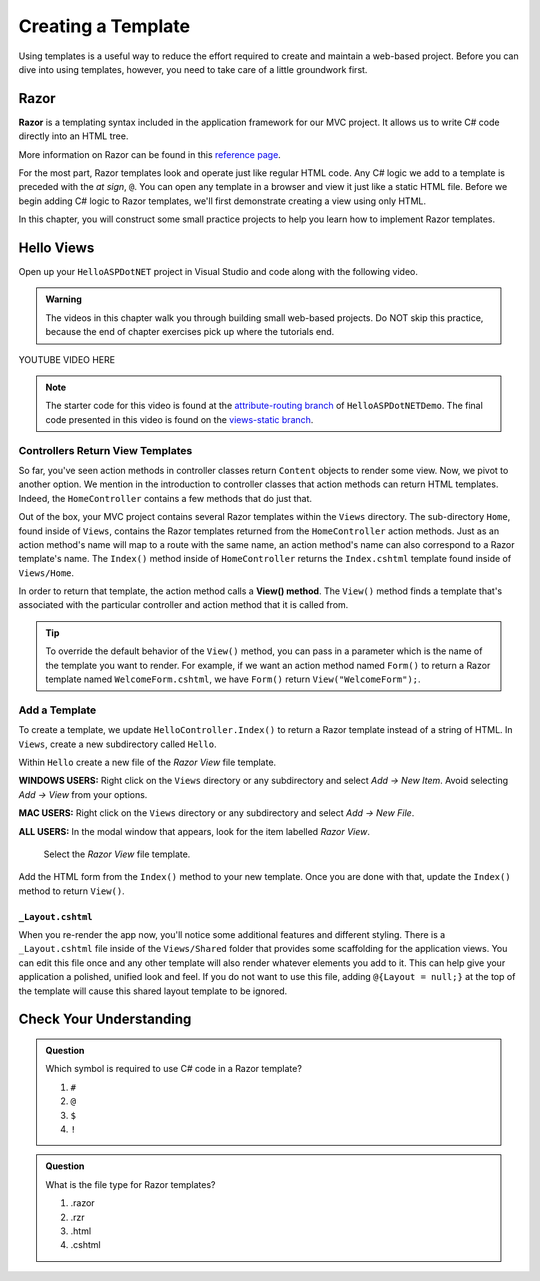 Creating a Template
====================

Using templates is a useful way to reduce the effort required to create and
maintain a web-based project. Before you can dive into using templates,
however, you need to take care of a little groundwork first.

Razor
-----

.. index:: ! Razor

**Razor** is a templating syntax included in the application framework for our MVC project. 
It allows us to write C# code directly into an HTML tree. 

More information on Razor can be found in this
`reference page <https://docs.microsoft.com/en-us/aspnet/core/mvc/views/razor?view=aspnetcore-3.1>`__.

For the most part, Razor templates look and operate just like
regular HTML code. Any C# logic we add to a template is preceded with 
the *at sign*, ``@``. You can open any template in a browser and view it just
like a static HTML file. Before we begin adding C# logic to Razor templates, we'll
first demonstrate creating a view using only HTML.

In this chapter, you will construct some small practice projects to help you
learn how to implement Razor templates. 

Hello Views
-----------

Open up your ``HelloASPDotNET`` project in Visual Studio and code along with the
following video.

.. admonition:: Warning

   The videos in this chapter walk you through building small web-based
   projects. Do NOT skip this practice, because the end of chapter exercises
   pick up where the tutorials end.

.. TODO: Add static view video. 
   .. topics covered: Demonstrate how templates are already being returned in homecontroller, 
   creating simple form template, updating controller to return view template

YOUTUBE VIDEO HERE

.. admonition:: Note

   The starter code for this video is found at the `attribute-routing branch <https://github.com/LaunchCodeEducation/HelloASPDotNETDemo/tree/attribute-routing>`__
   of ``HelloASPDotNETDemo``. The final code presented in this 
   video is found on the `views-static branch <https://github.com/LaunchCodeEducation/HelloASPDotNETDemo/tree/views-static>`__.


.. index:: ! View() method

Controllers Return View Templates
^^^^^^^^^^^^^^^^^^^^^^^^^^^^^^^^^

So far, you've seen action methods in controller classes return ``Content`` objects
to render some view. Now, we pivot to another option. We mention in the introduction 
to controller classes that action methods can return HTML templates. Indeed, the 
``HomeController`` contains a few methods that do just that.

Out of the box, your MVC project contains several Razor templates within the ``Views`` directory.
The sub-directory ``Home``, found inside of ``Views``, contains the Razor templates returned from the 
``HomeController`` action methods. Just as an action method's name will map to a route with the same 
name, an action method's name can also correspond to a Razor template's name. The ``Index()`` method 
inside of ``HomeController`` returns the ``Index.cshtml`` template found inside of ``Views/Home``.

In order to return that template, the action method calls a **View() method**. The ``View()`` method finds 
a template that's associated with the particular controller and action method that it is called from. 

.. admonition:: Tip

   To override the default behavior of the ``View()`` method, you can pass in a 
   parameter which is the name of the template you want to render. For example, 
   if we want an action method named ``Form()`` to return a Razor template named 
   ``WelcomeForm.cshtml``, we have ``Form()`` return ``View("WelcomeForm");``.

Add a Template
^^^^^^^^^^^^^^

To create a template, we update ``HelloController.Index()`` to return a Razor template instead of a 
string of HTML. In ``Views``, create a new subdirectory called ``Hello``.

Within ``Hello`` create a new file of the *Razor View* file template. 

**WINDOWS USERS:** Right click on the ``Views`` directory or any subdirectory and select *Add -> New Item*. 
Avoid selecting *Add -> View* from your options. 

**MAC USERS:** Right click on the ``Views`` directory or any subdirectory and select *Add -> New File*.

**ALL USERS:** In the modal window that appears, look for the item labelled *Razor View*. 

.. figure:: figures/razor-view-template-selection.png
   :alt: User selects the Razor View file template.

   Select the *Razor View* file template.


Add the HTML form from the ``Index()`` method to your new template. Once you are done 
with that, update the ``Index()`` method to return ``View()``.

.. TODO: do we want to fully address layout and styling things here or save for later?
.. or briefly introduce this here and go into detail later?

``_Layout.cshtml``
~~~~~~~~~~~~~~~~~~

When you re-render the app now, you'll notice some additional features and different styling.
There is a ``_Layout.cshtml`` file inside of the ``Views/Shared`` folder that provides some scaffolding 
for the application views. You can edit this file once and any other template will also render whatever 
elements you add to it. This can help give your application a polished, unified look and feel.
If you do not want to use this file, adding ``@{Layout = null;}`` at 
the top of the template will cause this shared layout template to be ignored.


Check Your Understanding
------------------------

.. admonition:: Question

   Which symbol is required to use C# code in a Razor template? 

   #. ``#``
   #. ``@``
   #. ``$``
   #. ``!``

.. ans: b, ``@``

.. admonition:: Question

   What is the file type for Razor templates?

   #. .razor
   #. .rzr
   #. .html
   #. .cshtml

.. ans: d, cshtml

